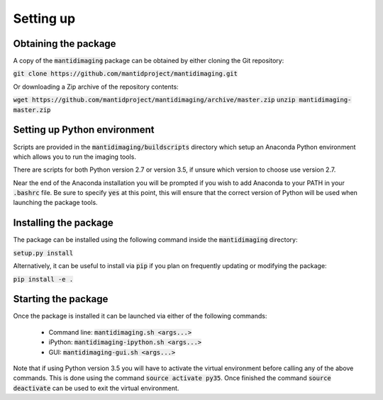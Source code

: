 Setting up
==========

Obtaining the package
---------------------

A copy of the :code:`mantidimaging` package can be obtained by either cloning
the Git repository:

:code:`git clone https://github.com/mantidproject/mantidimaging.git`

Or downloading a Zip archive of the repository contents:

:code:`wget https://github.com/mantidproject/mantidimaging/archive/master.zip`
:code:`unzip mantidimaging-master.zip`

Setting up Python environment
-----------------------------

Scripts are provided in the :code:`mantidimaging/buildscripts` directory which
setup an Anaconda Python environment which allows you to run the imaging tools.

There are scripts for both Python version 2.7 or version 3.5, if unsure which
version to choose use version 2.7.

Near the end of the Anaconda installation you will be prompted if you wish to
add Anaconda to your PATH in your :code:`.bashrc` file. Be sure to specify
:code:`yes` at this point, this will ensure that the correct version of Python
will be used when launching the package tools.

Installing the package
----------------------

The package can be installed using the following command inside the
:code:`mantidimaging` directory:

:code:`setup.py install`

Alternatively, it can be useful to install via :code:`pip` if you plan on
frequently updating or modifying the package:

:code:`pip install -e .`

Starting the package
--------------------

Once the package is installed it can be launched via either of the following
commands:

    - Command line: :code:`mantidimaging.sh <args...>`
    - iPython: :code:`mantidimaging-ipython.sh <args...>`
    - GUI: :code:`mantidimaging-gui.sh <args...>`

Note that if using Python version 3.5 you will have to activate the virtual
environment before calling any of the above commands. This is done using the
command :code:`source activate py35`. Once finished the command :code:`source
deactivate` can be used to exit the virtual environment.
